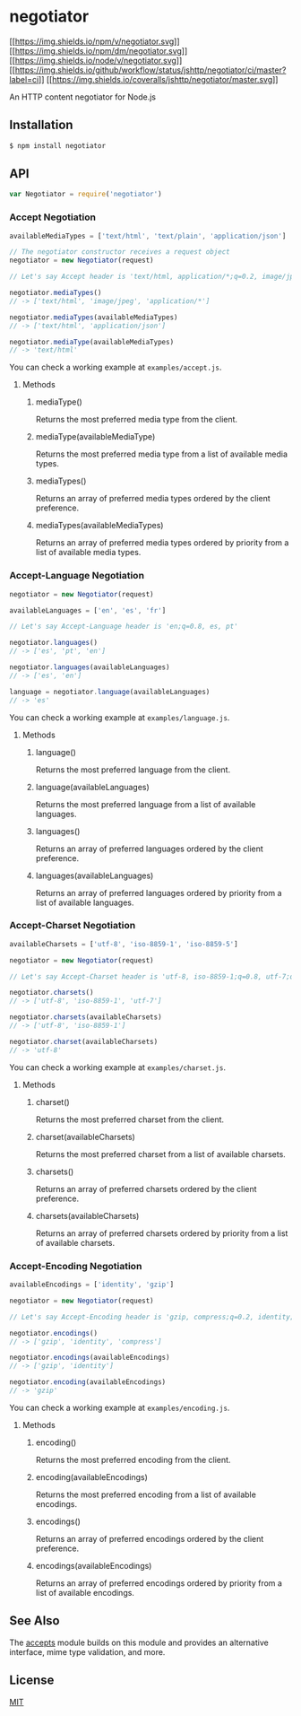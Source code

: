 * negotiator
:PROPERTIES:
:CUSTOM_ID: negotiator
:END:
[[https://npmjs.org/package/negotiator][[[https://img.shields.io/npm/v/negotiator.svg]]]]
[[https://npmjs.org/package/negotiator][[[https://img.shields.io/npm/dm/negotiator.svg]]]]
[[https://nodejs.org/en/download/][[[https://img.shields.io/node/v/negotiator.svg]]]]
[[https://github.com/jshttp/negotiator/actions/workflows/ci.yml][[[https://img.shields.io/github/workflow/status/jshttp/negotiator/ci/master?label=ci]]]]
[[https://coveralls.io/r/jshttp/negotiator?branch=master][[[https://img.shields.io/coveralls/jshttp/negotiator/master.svg]]]]

An HTTP content negotiator for Node.js

** Installation
:PROPERTIES:
:CUSTOM_ID: installation
:END:
#+begin_src sh
$ npm install negotiator
#+end_src

** API
:PROPERTIES:
:CUSTOM_ID: api
:END:
#+begin_src js
var Negotiator = require('negotiator')
#+end_src

*** Accept Negotiation
:PROPERTIES:
:CUSTOM_ID: accept-negotiation
:END:
#+begin_src js
availableMediaTypes = ['text/html', 'text/plain', 'application/json']

// The negotiator constructor receives a request object
negotiator = new Negotiator(request)

// Let's say Accept header is 'text/html, application/*;q=0.2, image/jpeg;q=0.8'

negotiator.mediaTypes()
// -> ['text/html', 'image/jpeg', 'application/*']

negotiator.mediaTypes(availableMediaTypes)
// -> ['text/html', 'application/json']

negotiator.mediaType(availableMediaTypes)
// -> 'text/html'
#+end_src

You can check a working example at =examples/accept.js=.

**** Methods
:PROPERTIES:
:CUSTOM_ID: methods
:END:
***** mediaType()
:PROPERTIES:
:CUSTOM_ID: mediatype
:END:
Returns the most preferred media type from the client.

***** mediaType(availableMediaType)
:PROPERTIES:
:CUSTOM_ID: mediatypeavailablemediatype
:END:
Returns the most preferred media type from a list of available media
types.

***** mediaTypes()
:PROPERTIES:
:CUSTOM_ID: mediatypes
:END:
Returns an array of preferred media types ordered by the client
preference.

***** mediaTypes(availableMediaTypes)
:PROPERTIES:
:CUSTOM_ID: mediatypesavailablemediatypes
:END:
Returns an array of preferred media types ordered by priority from a
list of available media types.

*** Accept-Language Negotiation
:PROPERTIES:
:CUSTOM_ID: accept-language-negotiation
:END:
#+begin_src js
negotiator = new Negotiator(request)

availableLanguages = ['en', 'es', 'fr']

// Let's say Accept-Language header is 'en;q=0.8, es, pt'

negotiator.languages()
// -> ['es', 'pt', 'en']

negotiator.languages(availableLanguages)
// -> ['es', 'en']

language = negotiator.language(availableLanguages)
// -> 'es'
#+end_src

You can check a working example at =examples/language.js=.

**** Methods
:PROPERTIES:
:CUSTOM_ID: methods-1
:END:
***** language()
:PROPERTIES:
:CUSTOM_ID: language
:END:
Returns the most preferred language from the client.

***** language(availableLanguages)
:PROPERTIES:
:CUSTOM_ID: languageavailablelanguages
:END:
Returns the most preferred language from a list of available languages.

***** languages()
:PROPERTIES:
:CUSTOM_ID: languages
:END:
Returns an array of preferred languages ordered by the client
preference.

***** languages(availableLanguages)
:PROPERTIES:
:CUSTOM_ID: languagesavailablelanguages
:END:
Returns an array of preferred languages ordered by priority from a list
of available languages.

*** Accept-Charset Negotiation
:PROPERTIES:
:CUSTOM_ID: accept-charset-negotiation
:END:
#+begin_src js
availableCharsets = ['utf-8', 'iso-8859-1', 'iso-8859-5']

negotiator = new Negotiator(request)

// Let's say Accept-Charset header is 'utf-8, iso-8859-1;q=0.8, utf-7;q=0.2'

negotiator.charsets()
// -> ['utf-8', 'iso-8859-1', 'utf-7']

negotiator.charsets(availableCharsets)
// -> ['utf-8', 'iso-8859-1']

negotiator.charset(availableCharsets)
// -> 'utf-8'
#+end_src

You can check a working example at =examples/charset.js=.

**** Methods
:PROPERTIES:
:CUSTOM_ID: methods-2
:END:
***** charset()
:PROPERTIES:
:CUSTOM_ID: charset
:END:
Returns the most preferred charset from the client.

***** charset(availableCharsets)
:PROPERTIES:
:CUSTOM_ID: charsetavailablecharsets
:END:
Returns the most preferred charset from a list of available charsets.

***** charsets()
:PROPERTIES:
:CUSTOM_ID: charsets
:END:
Returns an array of preferred charsets ordered by the client preference.

***** charsets(availableCharsets)
:PROPERTIES:
:CUSTOM_ID: charsetsavailablecharsets
:END:
Returns an array of preferred charsets ordered by priority from a list
of available charsets.

*** Accept-Encoding Negotiation
:PROPERTIES:
:CUSTOM_ID: accept-encoding-negotiation
:END:
#+begin_src js
availableEncodings = ['identity', 'gzip']

negotiator = new Negotiator(request)

// Let's say Accept-Encoding header is 'gzip, compress;q=0.2, identity;q=0.5'

negotiator.encodings()
// -> ['gzip', 'identity', 'compress']

negotiator.encodings(availableEncodings)
// -> ['gzip', 'identity']

negotiator.encoding(availableEncodings)
// -> 'gzip'
#+end_src

You can check a working example at =examples/encoding.js=.

**** Methods
:PROPERTIES:
:CUSTOM_ID: methods-3
:END:
***** encoding()
:PROPERTIES:
:CUSTOM_ID: encoding
:END:
Returns the most preferred encoding from the client.

***** encoding(availableEncodings)
:PROPERTIES:
:CUSTOM_ID: encodingavailableencodings
:END:
Returns the most preferred encoding from a list of available encodings.

***** encodings()
:PROPERTIES:
:CUSTOM_ID: encodings
:END:
Returns an array of preferred encodings ordered by the client
preference.

***** encodings(availableEncodings)
:PROPERTIES:
:CUSTOM_ID: encodingsavailableencodings
:END:
Returns an array of preferred encodings ordered by priority from a list
of available encodings.

** See Also
:PROPERTIES:
:CUSTOM_ID: see-also
:END:
The [[https://npmjs.org/package/accepts#readme][accepts]] module builds
on this module and provides an alternative interface, mime type
validation, and more.

** License
:PROPERTIES:
:CUSTOM_ID: license
:END:
[[file:LICENSE][MIT]]
